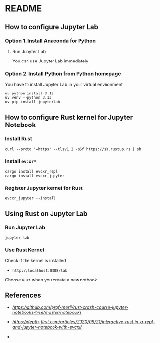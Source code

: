 * README
** How to configure Jupyter Lab
*** Option 1. Install Anaconda for Python
**** Run Jupyter Lab
You can use Jupyter Lab immediately
*** Option 2. Install Python from Python homepage
You have to install Jupyter Lab in your virtual environment
#+BEGIN_SRC shell
uv python install 3.13
uv venv --python 3.13
uv pip install jupyterlab
#+END_SRC
** How to configure Rust kernel for Jupyter Notebook
*** Install Rust
#+BEGIN_SRC shell
curl --proto '=https' --tlsv1.2 -sSf https://sh.rustup.rs | sh
#+END_SRC
*** Install =evcxr*=
#+BEGIN_SRC shell
cargo install evcxr_repl
cargo install evcxr_jupyter
#+END_SRC
*** Register Jupyter kernel for Rust
#+BEGIN_SRC shell
evcxr_jupyter --install
#+END_SRC
** Using Rust on Jupyter Lab
*** Run Jupyter Lab
#+BEGIN_SRC shell
jupyter lab
#+END_SRC
*** Use Rust Kernel
Check if the kernel is installed
- =http://localhost:8888/lab=
Choose =Rust= when you create a new notbook
** References
- [[Rust Crash Course][https://github.com/prof-merli/rust-crash-course-jupyter-notebooks/tree/master/notebooks]]
- [[Depth-First][https://depth-first.com/articles/2020/09/21/interactive-rust-in-a-repl-and-jupyter-notebook-with-evcxr/]]

- 
